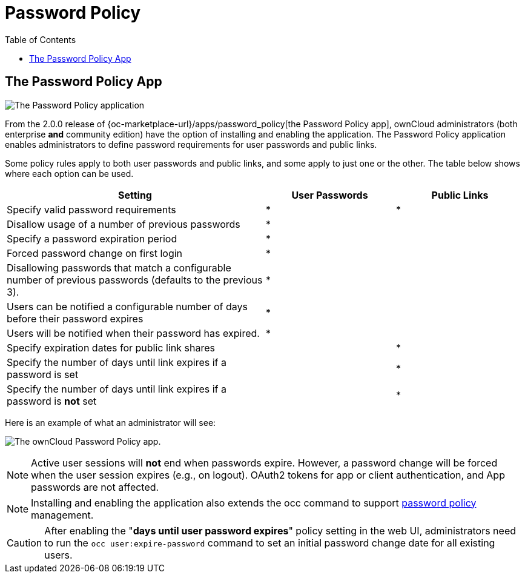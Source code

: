 = Password Policy
:toc: right

== The Password Policy App

image:configuration/server/security/password-policy-app.png[The Password Policy application]

From the 2.0.0 release of {oc-marketplace-url}/apps/password_policy[the Password Policy app],
ownCloud administrators (both enterprise **and** community edition) have the option of installing and enabling 
the application. The Password Policy application enables administrators to define password requirements 
for user passwords and public links.

Some policy rules apply to both user passwords and public links, and some apply to just one or the other.
The table below shows where each option can be used.

[cols="2,1,1",options="header"]
|===
| Setting
| User Passwords
| Public Links

| Specify valid password requirements                       
|       *        
|      *       

| Disallow usage of a number of previous passwords          
|       *        
|              

| Specify a password expiration period                      
|       *        
|              

| Forced password change on first login                     
|       *        
|              

| Disallowing passwords that match a configurable number of previous passwords (defaults to the previous 3).  
|       *        
|              

| Users can be notified a configurable number of days before their password expires      
|       *        
|              

| Users will be notified when their password has expired.   
|       *        
|              

| Specify expiration dates for public link shares           
|                
|      *       

| Specify the number of days until link expires if a password is set       
|                
|      *       

| Specify the number of days until link expires if a password is *not* set       
|                
|      *       

|===

Here is an example of what an administrator will see:

image:configuration/server/password-policy/password-policy-configuration-web-ui.png[The ownCloud Password Policy app.]

NOTE: Active user sessions will **not** end when passwords expire.
However, a password change will be forced when the user session expires (e.g., on logout).
OAuth2 tokens for app or client authentication, and App passwords are not affected.

NOTE: Installing and enabling the application also extends the occ command to support
xref:configuration/server/occ_command.adoc#password-policy[password policy] management.

CAUTION: After enabling the "*days until user password expires*" policy setting in the web UI,
administrators need to run the `occ user:expire-password` command to set an initial password
change date for all existing users.
